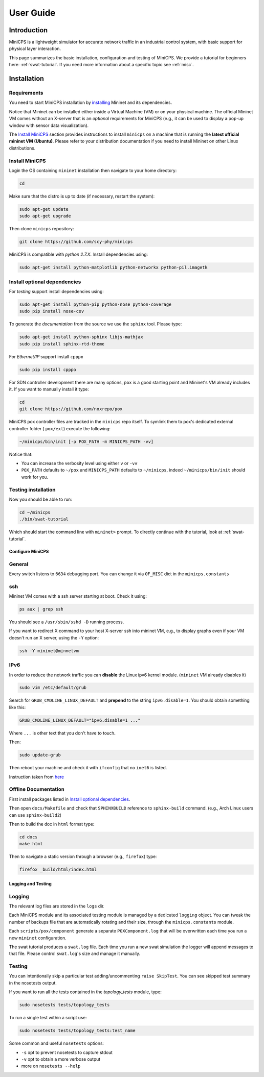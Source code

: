 .. USERGUIDE {{{1
.. _userguide:

**********
User Guide
**********

.. INTRODUCTION {{{2

============
Introduction
============

MiniCPS is a lightweight simulator for accurate network traffic in an
industrial control system, with basic support for physical layer interaction.

This page summarizes the basic installation, configuration and testing of
MiniCPS. We provide a tutorial for beginners here: :ref:`swat-tutorial`. If
you need more information about a specific topic see :ref:`misc`.


.. INSTALLATION {{{2

============
Installation
============

.. REQUIREMENTS {{{3

Requirements
------------

You need to start MiniCPS installation by `installing
<http://mininet.org/download/>`_ Mininet and its dependencies.

Notice that Mininet can be installed either inside a Virtual Machine (VM)
or on your physical machine.
The official Mininet VM comes without an X-server that is an *optional*
requirements for MiniCPS (e.g., it can be used to display a pop-up window
with sensor data visualization).

The `Install MiniCPS`_ section provides instructions to install ``minicps``
on a machine that is running the **latest official mininet VM (Ubuntu)**. Please
refer to your distribution documentation if you need to install Mininet on 
other Linux distributions.


.. INSTALL MINICPS {{{3

Install MiniCPS
---------------

Login the OS containing ``mininet`` installation then navigate to your home
directory:

.. code-block:: console

   cd

Make sure that the distro is up to date (if necessary, restart the system):

.. code-block:: console

   sudo apt-get update
   sudo apt-get upgrade

Then clone ``minicps`` repository:

.. code-block:: console

    git clone https://github.com/scy-phy/minicps

MiniCPS is compatible with *python 2.7.X*. Install dependencies using:

.. code-block:: console

   sudo apt-get install python-matplotlib python-networkx python-pil.imagetk

.. INSTALL OPTIONAL {{{3
.. _install-optional:

Install optional dependencies
--------------------------------


For *testing* support install dependencies using:

.. code-block:: console

   sudo apt-get install python-pip python-nose python-coverage
   sudo pip install nose-cov

To generate the *documentation* from the source we use the ``sphinx`` tool.
Please type:

.. code-block:: console

    sudo apt-get install python-sphinx libjs-mathjax
    sudo pip install sphinx-rtd-theme

For *Ethernet/IP* support install ``cpppo``

.. code-block:: console

   sudo pip install cpppo

For SDN controller development there are many options,
``pox`` is a good starting point and Mininet's VM already includes it. If you
want to manually install it type:

.. code-block:: console

    cd
    git clone https://github.com/noxrepo/pox

MiniCPS pox controller files are tracked in the ``minicps`` repo itself.
To symlink them to pox's dedicated external controller folder ( ``pox/ext``)
execute the following:

.. code-block:: console

   ~/minicps/bin/init [-p POX_PATH -m MINICPS_PATH -vv]

Notice that: 

* You can increase the verbosity level using either ``v`` or  ``-vv``
* ``POX_PATH`` defaults to ``~/pox`` and ``MINICPS_PATH`` defaults to
  ``~/minicps``, indeed ``~/minicps/bin/init`` should work for you.


.. TESTING INSTALLATION {{{3

Testing installation
----------------------

Now you should be able to run:

.. code-block:: console

    cd ~/minicps
    ./bin/swat-tutorial

Which should start the command line with ``mininet>`` prompt. To directly
continue with the tutorial, look at :ref:`swat-tutorial`.


.. CONFIGURE MINICPS {{{2

Configure MiniCPS
==================

.. GENERAL {{{3

General
-----------------

Every switch listens to ``6634`` debugging port.
You can change it via ``OF_MISC`` dict in the ``minicps.constants``


.. SSH {{{3

ssh
---

Mininet VM comes with a ssh server starting at boot. Check it using:

.. code-block:: console

   ps aux | grep ssh

You should see a ``/usr/sbin/sshd -D`` running process.

If you want to redirect X command to your host X-server ssh into mininet VM,
e.g., to display graphs even if your VM doesn't run an X server,
using the ``-Y`` option:

.. code-block:: console

    ssh -Y mininet@minnetvm


.. IPv6 {{{3

IPv6
----

In order to reduce the network traffic you can **disable** the
Linux ipv6 kernel module. (``mininet`` VM already disables it)

.. code-block:: console

    sudo vim /etc/default/grub

Search for ``GRUB_CMDLINE_LINUX_DEFAULT`` and **prepend** to the string
``ipv6.disable=1``. You should obtain something like this:

.. code-block:: console

    GRUB_CMDLINE_LINUX_DEFAULT="ipv6.disable=1 ..."

Where ``...`` is other text that you don't have to touch.

Then:

.. code-block:: console

    sudo update-grub

Then reboot your machine and check it with ``ifconfig`` that no
``inet6`` is listed.

Instruction taken from
`here <https://github.com/mininet/mininet/issues/454>`_


.. OFFILNE DOCUMENTATION {{{3

Offline Documentation
---------------------

First install packages listed in `Install optional dependencies`_.

Then open ``docs/Makefile`` and check that ``SPHINXBUILD`` reference to
``sphinx-build`` command. (e.g., Arch Linux users can use ``sphinx-build2``)

Then to build the doc in ``html`` format type:

.. code-block:: console

    cd docs
    make html

Then to navigate a static version through a browser (e.g., ``firefox``) type:

.. code-block:: console

    firefox _build/html/index.html


.. LOGGING AND TESTING {{{2

Logging and Testing
====================

.. LOGGING {{{3

Logging
---------

The relevant log files are stored in the ``logs`` dir.

Each MiniCPS module and its associated testing module is managed by a
dedicated ``logging`` object. You can tweak the number of backups file that are
automatically rotating and their size, through the ``minicps.constants`` module.

Each ``scripts/pox/component`` generate a separate ``POXComponent.log`` that
will be overwritten each time you run a new ``mininet`` configuration.

The swat tutorial produces a ``swat.log`` file. Each time you run a new swat
simulation the logger will append messages to that file. Please control
``swat.log``'s size and manage it manually.  


.. TESTING {{{3

Testing
-------

You can intentionally skip a particular test adding/uncommenting ``raise SkipTest``.
You can see skipped test summary in the nosetests output.

If you want to run all the tests contained in the `topology_tests` module, type:

.. code-block:: console

    sudo nosetests tests/topology_tests

To run a single test within a script use:

.. code-block:: console

    sudo nosetests tests/topology_tests:test_name

Some common and useful ``nosetests`` options:

* ``-s`` opt to prevent nosetests to capture stdout
* ``-v`` opt to obtain a more verbose output
* more on ``nosetests --help``
